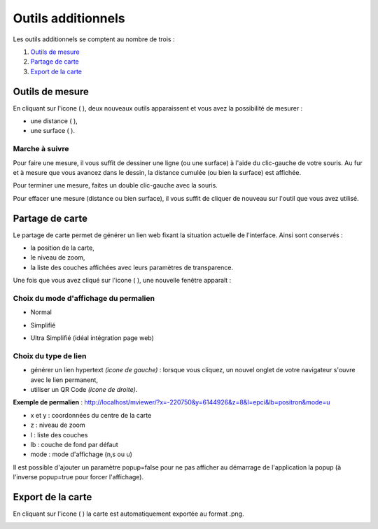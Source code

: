 .. Authors : 
.. mviewer team
.. Gwendall PETIT (Lab-STICC - CNRS UMR 6285 / DECIDE Team)

.. _othertools:

Outils additionnels
===================

Les outils additionnels se comptent au nombre de trois :

1. `Outils de mesure`_
2. `Partage de carte`_
3. `Export de la carte`_

Outils de mesure
----------------

En cliquant sur l'icone ( |Mesure| ), deux nouveaux outils apparaissent et vous avez la possibilité de mesurer :

* une distance ( |Mesure_distance| ),
* une surface ( |Mesure_area| ).

Marche à suivre
***************

Pour faire une mesure, il vous suffit de dessiner une ligne (ou une surface) à l'aide du clic-gauche de votre souris. Au fur et à mesure que vous avancez dans le dessin, la distance cumulée (ou bien la surface) est affichée.

.. image:: ../_images/user/other_tools/mesure_illustration.png
              :alt: Comment mesurer
              :align: center

Pour terminer une mesure, faites un double clic-gauche avec la souris.

Pour effacer une mesure (distance ou bien surface), il vous suffit de cliquer de nouveau sur l'outil que vous avez utilisé.

.. |Mesure| image:: ../_images/user/other_tools/mesure_icon_1.png
              :alt: Outils de mesure
	      :width: 16 pt

.. |Mesure_distance| image:: ../_images/user/other_tools/mesure_icon_2.png
              :alt: Mesurer une distance 
	      :width: 16 pt

.. |Mesure_area| image:: ../_images/user/other_tools/mesure_icon_3.png
              :alt: Mesurer une surface
	      :width: 16 pt	      

Partage de carte
----------------

Le partage de carte permet de générer un lien web fixant la situation actuelle de l'interface. Ainsi sont conservés :

* la position de la carte,
* le niveau de zoom,
* la liste des couches affichées avec leurs paramètres de transparence.

Une fois que vous avez cliqué sur l'icone ( |Share_icon| ), une nouvelle fenêtre apparaît :

.. image:: ../_images/user/other_tools/share.png
              :alt: Outils de partage de la carte
              :align: center

.. |Share_icon| image:: ../_images/user/other_tools/share_icon.png
              :alt: Outil de partage
	      :width: 16 pt	      


Choix du mode d'affichage du permalien
**************************************

* Normal

  .. image:: ../_images/user/other_tools/mode_normal.png
              :alt: Outils de partage de la carte
              :align: center



* Simplifié

  .. image:: ../_images/user/other_tools/mode_simplifie.png
              :alt: Outils de partage de la carte
              :align: center



* Ultra Simplifié (idéal intégration page web)

  .. image:: ../_images/user/other_tools/mode_ultra_simplifie.png
              :alt: Outils de partage de la carte
              :align: center



Choix du type de lien
*********************

* générer un lien hypertext *(icone de gauche)* : lorsque vous cliquez, un nouvel onglet de votre navigateur s'ouvre avec le lien permanent,
* utiliser un QR Code *(icone de droite)*.

**Exemple de permalien** : http://localhost/mviewer/?x=-220750&y=6144926&z=8&l=epci&lb=positron&mode=u

* x et y : coordonnées du centre de la carte
* z : niveau de zoom
* l : liste des couches
* lb : couche de fond par défaut
* mode : mode d'affichage (n,s ou u)

Il est possible d'ajouter un paramètre popup=false pour ne pas afficher au démarrage de l'application la popup (à l'inverse popup=true pour forcer l'affichage).

Export de la carte
------------------

En cliquant sur l'icone ( |Export_icon| ) la carte est automatiquement exportée au format .png.

.. |Export_icon| image:: ../_images/user/other_tools/export_icon.png
              :alt: Outil d'export
	      :width: 16 pt

.. image:: ../_images/user/other_tools/export.png
              :alt: Export de la carte
              :align: center	      
